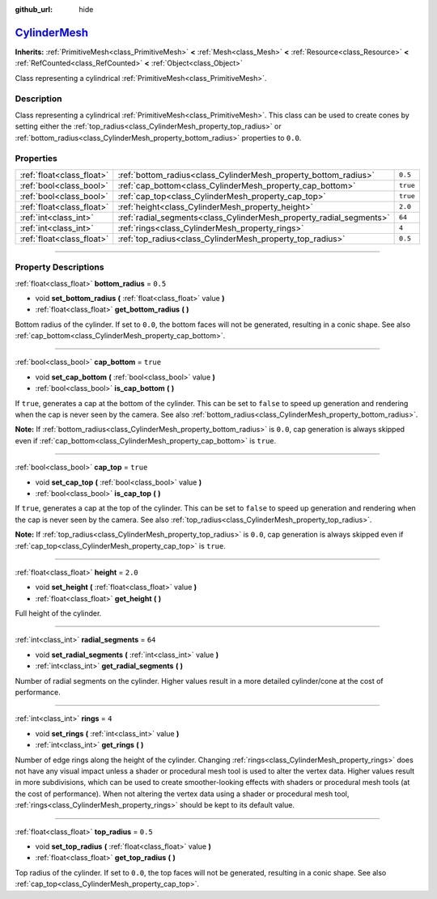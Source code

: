 :github_url: hide

.. DO NOT EDIT THIS FILE!!!
.. Generated automatically from Godot engine sources.
.. Generator: https://github.com/godotengine/godot/tree/master/doc/tools/make_rst.py.
.. XML source: https://github.com/godotengine/godot/tree/master/doc/classes/CylinderMesh.xml.

.. _class_CylinderMesh:

`CylinderMesh <https://github.com/godotengine/godot/blob/master/scene/resources/primitive_meshes.h#L194>`_
==========================================================================================================

**Inherits:** :ref:`PrimitiveMesh<class_PrimitiveMesh>` **<** :ref:`Mesh<class_Mesh>` **<** :ref:`Resource<class_Resource>` **<** :ref:`RefCounted<class_RefCounted>` **<** :ref:`Object<class_Object>`

Class representing a cylindrical :ref:`PrimitiveMesh<class_PrimitiveMesh>`.

.. rst-class:: classref-introduction-group

Description
-----------

Class representing a cylindrical :ref:`PrimitiveMesh<class_PrimitiveMesh>`. This class can be used to create cones by setting either the :ref:`top_radius<class_CylinderMesh_property_top_radius>` or :ref:`bottom_radius<class_CylinderMesh_property_bottom_radius>` properties to ``0.0``.

.. rst-class:: classref-reftable-group

Properties
----------

.. table::
   :widths: auto

   +---------------------------+---------------------------------------------------------------------+----------+
   | :ref:`float<class_float>` | :ref:`bottom_radius<class_CylinderMesh_property_bottom_radius>`     | ``0.5``  |
   +---------------------------+---------------------------------------------------------------------+----------+
   | :ref:`bool<class_bool>`   | :ref:`cap_bottom<class_CylinderMesh_property_cap_bottom>`           | ``true`` |
   +---------------------------+---------------------------------------------------------------------+----------+
   | :ref:`bool<class_bool>`   | :ref:`cap_top<class_CylinderMesh_property_cap_top>`                 | ``true`` |
   +---------------------------+---------------------------------------------------------------------+----------+
   | :ref:`float<class_float>` | :ref:`height<class_CylinderMesh_property_height>`                   | ``2.0``  |
   +---------------------------+---------------------------------------------------------------------+----------+
   | :ref:`int<class_int>`     | :ref:`radial_segments<class_CylinderMesh_property_radial_segments>` | ``64``   |
   +---------------------------+---------------------------------------------------------------------+----------+
   | :ref:`int<class_int>`     | :ref:`rings<class_CylinderMesh_property_rings>`                     | ``4``    |
   +---------------------------+---------------------------------------------------------------------+----------+
   | :ref:`float<class_float>` | :ref:`top_radius<class_CylinderMesh_property_top_radius>`           | ``0.5``  |
   +---------------------------+---------------------------------------------------------------------+----------+

.. rst-class:: classref-section-separator

----

.. rst-class:: classref-descriptions-group

Property Descriptions
---------------------

.. _class_CylinderMesh_property_bottom_radius:

.. rst-class:: classref-property

:ref:`float<class_float>` **bottom_radius** = ``0.5``

.. rst-class:: classref-property-setget

- void **set_bottom_radius** **(** :ref:`float<class_float>` value **)**
- :ref:`float<class_float>` **get_bottom_radius** **(** **)**

Bottom radius of the cylinder. If set to ``0.0``, the bottom faces will not be generated, resulting in a conic shape. See also :ref:`cap_bottom<class_CylinderMesh_property_cap_bottom>`.

.. rst-class:: classref-item-separator

----

.. _class_CylinderMesh_property_cap_bottom:

.. rst-class:: classref-property

:ref:`bool<class_bool>` **cap_bottom** = ``true``

.. rst-class:: classref-property-setget

- void **set_cap_bottom** **(** :ref:`bool<class_bool>` value **)**
- :ref:`bool<class_bool>` **is_cap_bottom** **(** **)**

If ``true``, generates a cap at the bottom of the cylinder. This can be set to ``false`` to speed up generation and rendering when the cap is never seen by the camera. See also :ref:`bottom_radius<class_CylinderMesh_property_bottom_radius>`.

\ **Note:** If :ref:`bottom_radius<class_CylinderMesh_property_bottom_radius>` is ``0.0``, cap generation is always skipped even if :ref:`cap_bottom<class_CylinderMesh_property_cap_bottom>` is ``true``.

.. rst-class:: classref-item-separator

----

.. _class_CylinderMesh_property_cap_top:

.. rst-class:: classref-property

:ref:`bool<class_bool>` **cap_top** = ``true``

.. rst-class:: classref-property-setget

- void **set_cap_top** **(** :ref:`bool<class_bool>` value **)**
- :ref:`bool<class_bool>` **is_cap_top** **(** **)**

If ``true``, generates a cap at the top of the cylinder. This can be set to ``false`` to speed up generation and rendering when the cap is never seen by the camera. See also :ref:`top_radius<class_CylinderMesh_property_top_radius>`.

\ **Note:** If :ref:`top_radius<class_CylinderMesh_property_top_radius>` is ``0.0``, cap generation is always skipped even if :ref:`cap_top<class_CylinderMesh_property_cap_top>` is ``true``.

.. rst-class:: classref-item-separator

----

.. _class_CylinderMesh_property_height:

.. rst-class:: classref-property

:ref:`float<class_float>` **height** = ``2.0``

.. rst-class:: classref-property-setget

- void **set_height** **(** :ref:`float<class_float>` value **)**
- :ref:`float<class_float>` **get_height** **(** **)**

Full height of the cylinder.

.. rst-class:: classref-item-separator

----

.. _class_CylinderMesh_property_radial_segments:

.. rst-class:: classref-property

:ref:`int<class_int>` **radial_segments** = ``64``

.. rst-class:: classref-property-setget

- void **set_radial_segments** **(** :ref:`int<class_int>` value **)**
- :ref:`int<class_int>` **get_radial_segments** **(** **)**

Number of radial segments on the cylinder. Higher values result in a more detailed cylinder/cone at the cost of performance.

.. rst-class:: classref-item-separator

----

.. _class_CylinderMesh_property_rings:

.. rst-class:: classref-property

:ref:`int<class_int>` **rings** = ``4``

.. rst-class:: classref-property-setget

- void **set_rings** **(** :ref:`int<class_int>` value **)**
- :ref:`int<class_int>` **get_rings** **(** **)**

Number of edge rings along the height of the cylinder. Changing :ref:`rings<class_CylinderMesh_property_rings>` does not have any visual impact unless a shader or procedural mesh tool is used to alter the vertex data. Higher values result in more subdivisions, which can be used to create smoother-looking effects with shaders or procedural mesh tools (at the cost of performance). When not altering the vertex data using a shader or procedural mesh tool, :ref:`rings<class_CylinderMesh_property_rings>` should be kept to its default value.

.. rst-class:: classref-item-separator

----

.. _class_CylinderMesh_property_top_radius:

.. rst-class:: classref-property

:ref:`float<class_float>` **top_radius** = ``0.5``

.. rst-class:: classref-property-setget

- void **set_top_radius** **(** :ref:`float<class_float>` value **)**
- :ref:`float<class_float>` **get_top_radius** **(** **)**

Top radius of the cylinder. If set to ``0.0``, the top faces will not be generated, resulting in a conic shape. See also :ref:`cap_top<class_CylinderMesh_property_cap_top>`.

.. |virtual| replace:: :abbr:`virtual (This method should typically be overridden by the user to have any effect.)`
.. |const| replace:: :abbr:`const (This method has no side effects. It doesn't modify any of the instance's member variables.)`
.. |vararg| replace:: :abbr:`vararg (This method accepts any number of arguments after the ones described here.)`
.. |constructor| replace:: :abbr:`constructor (This method is used to construct a type.)`
.. |static| replace:: :abbr:`static (This method doesn't need an instance to be called, so it can be called directly using the class name.)`
.. |operator| replace:: :abbr:`operator (This method describes a valid operator to use with this type as left-hand operand.)`
.. |bitfield| replace:: :abbr:`BitField (This value is an integer composed as a bitmask of the following flags.)`
